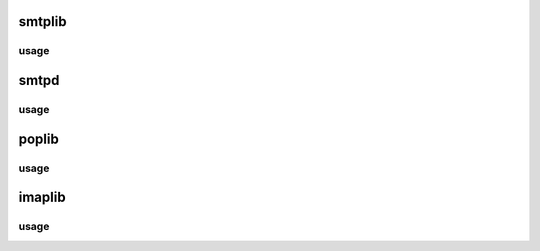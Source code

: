 .. _email:

smtplib
=======

usage
-----

smtpd
=====

usage
-----

poplib
======

usage
-----

imaplib
=======

usage
-----
